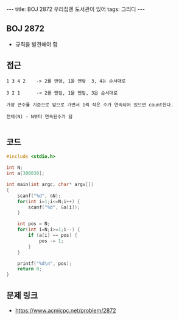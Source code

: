 #+HTML: ---
#+HTML: title: BOJ 2872 우리집엔 도서관이 있어
#+HTML: tags: 그리디
#+HTML: ---
#+OPTIONS: ^:nil

** BOJ 2872
- 규칙을 발견해야 함

** 접근
#+BEGIN_EXAMPLE
1 3 4 2    -> 2를 맨앞, 1을 맨앞  3, 4는 순서대로

3 2 1      -> 2를 맨앞, 1을 맨앞, 3은 순서대로

가장 큰수를 기준으로 앞으로 가면서 1씩 작은 수가 연속되어 있으면 count한다.

전체(N) - N부터 연속된수가 답

#+END_EXAMPLE

** 코드
#+BEGIN_SRC cpp
#include <stdio.h>

int N;
int a[300030];

int main(int argc, char* argv[])
{
    scanf("%d", &N);
    for(int i=1;i<=N;i++) {
        scanf("%d", &a[i]);
    }

    int pos = N;
    for(int i=N;i>=1;i--) {
        if (a[i] == pos) {
            pos -= 1;
        }
    }

    printf("%d\n", pos);
    return 0;
}
#+END_SRC

** 문제 링크
- https://www.acmicpc.net/problem/2872
